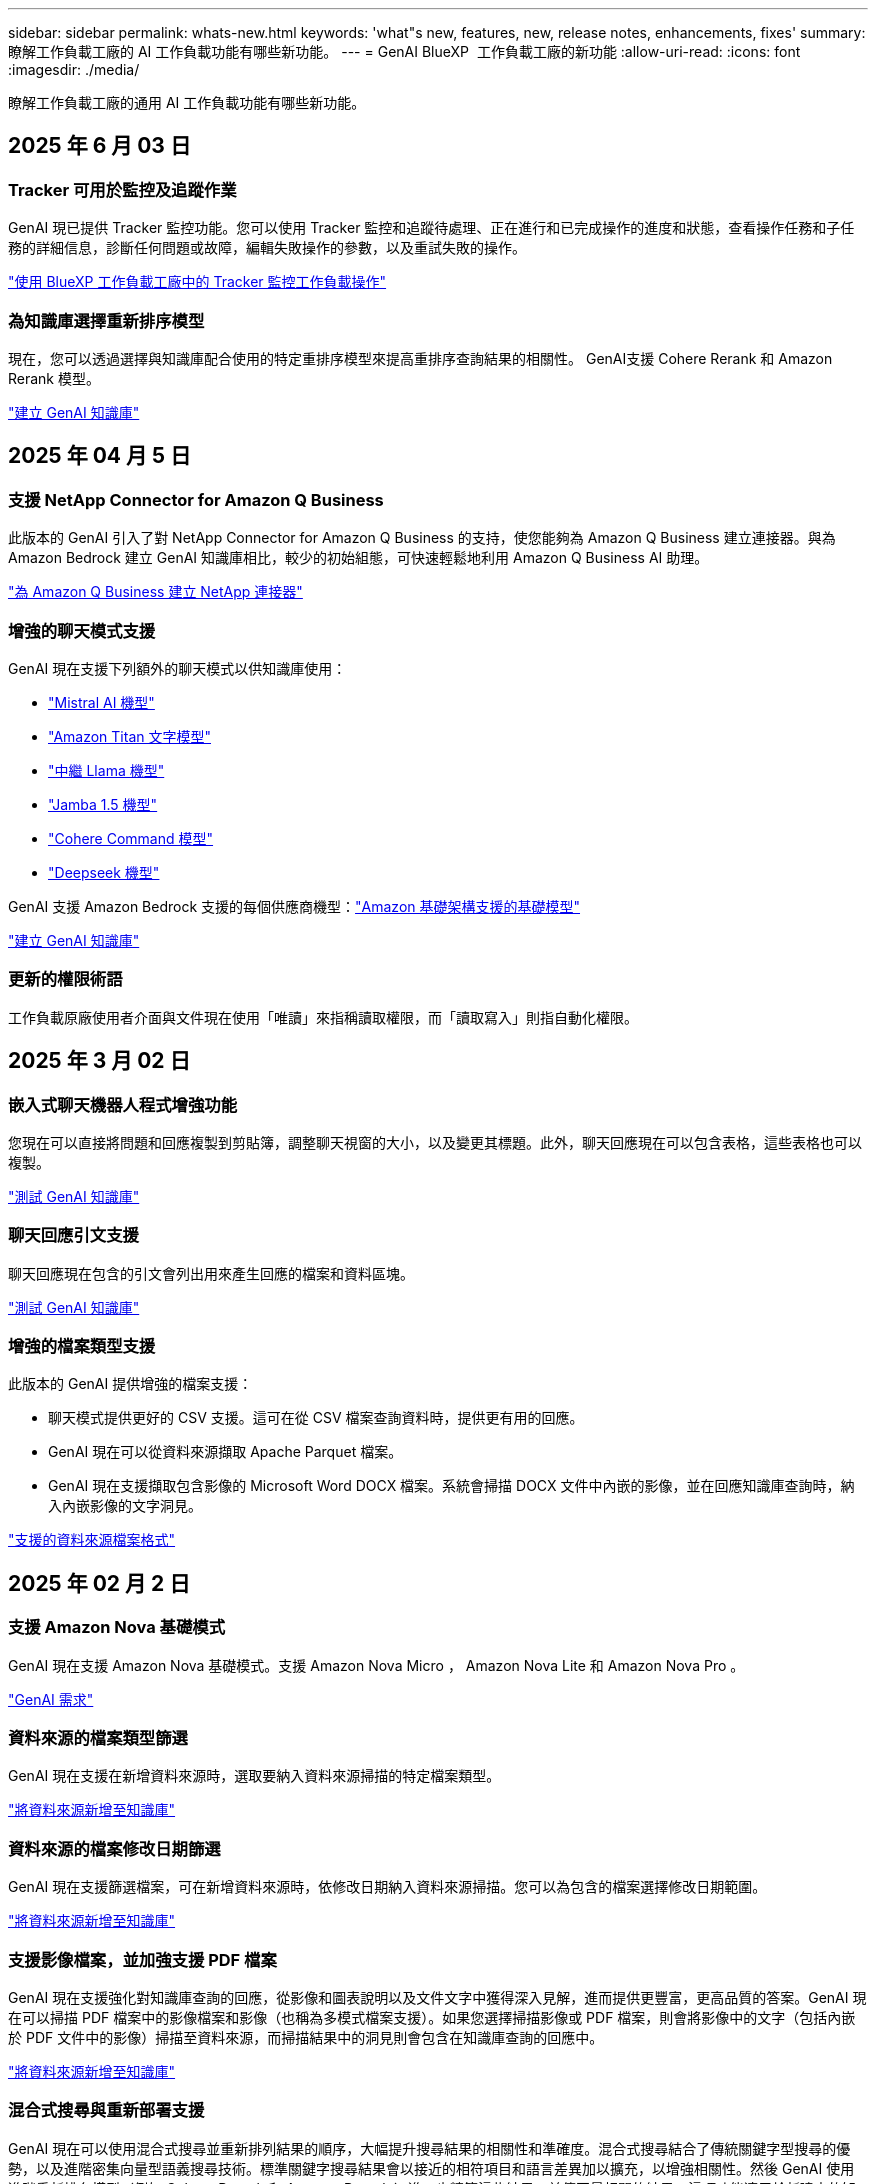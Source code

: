 ---
sidebar: sidebar 
permalink: whats-new.html 
keywords: 'what"s new, features, new, release notes, enhancements, fixes' 
summary: 瞭解工作負載工廠的 AI 工作負載功能有哪些新功能。 
---
= GenAI BlueXP  工作負載工廠的新功能
:allow-uri-read: 
:icons: font
:imagesdir: ./media/


[role="lead"]
瞭解工作負載工廠的通用 AI 工作負載功能有哪些新功能。



== 2025 年 6 月 03 日



=== Tracker 可用於監控及追蹤作業

GenAI 現已提供 Tracker 監控功能。您可以使用 Tracker 監控和追蹤待處理、正在進行和已完成操作的進度和狀態，查看操作任務和子任務的詳細信息，診斷任何問題或故障，編輯失敗操作的參數，以及重試失敗的操作。

link:https://docs.netapp.com/us-en/workload-genai/general/monitor-operations.html["使用 BlueXP 工作負載工廠中的 Tracker 監控工作負載操作"]



=== 為知識庫選擇重新排序模型

現在，您可以透過選擇與知識庫配合使用的特定重排序模型來提高重排序查詢結果的相關性。 GenAI支援 Cohere Rerank 和 Amazon Rerank 模型。

link:https://docs.netapp.com/us-en/workload-genai/knowledge-base/create-knowledgebase.html["建立 GenAI 知識庫"]



== 2025 年 04 月 5 日



=== 支援 NetApp Connector for Amazon Q Business

此版本的 GenAI 引入了對 NetApp Connector for Amazon Q Business 的支持，使您能夠為 Amazon Q Business 建立連接器。與為 Amazon Bedrock 建立 GenAI 知識庫相比，較少的初始組態，可快速輕鬆地利用 Amazon Q Business AI 助理。

link:https://docs.netapp.com/us-en/workload-genai/connector/define-connector.html["為 Amazon Q Business 建立 NetApp 連接器"]



=== 增強的聊天模式支援

GenAI 現在支援下列額外的聊天模式以供知識庫使用：

* link:https://docs.mistral.ai/getting-started/models/models_overview/["Mistral AI 機型"^]
* link:https://docs.aws.amazon.com/bedrock/latest/userguide/titan-text-models.html["Amazon Titan 文字模型"^]
* link:https://www.llama.com/docs/model-cards-and-prompt-formats/["中繼 Llama 機型"^]
* link:https://docs.ai21.com/["Jamba 1.5 機型"^]
* link:https://docs.cohere.com/docs/the-cohere-platform["Cohere Command 模型"^]
* link:https://aws.amazon.com/bedrock/deepseek/["Deepseek 機型"^]


GenAI 支援 Amazon Bedrock 支援的每個供應商機型：link:https://docs.aws.amazon.com/bedrock/latest/userguide/models-supported.html["Amazon 基礎架構支援的基礎模型"^]

link:https://docs.netapp.com/us-en/workload-genai/knowledge-base/create-knowledgebase.html["建立 GenAI 知識庫"]



=== 更新的權限術語

工作負載原廠使用者介面與文件現在使用「唯讀」來指稱讀取權限，而「讀取寫入」則指自動化權限。



== 2025 年 3 月 02 日



=== 嵌入式聊天機器人程式增強功能

您現在可以直接將問題和回應複製到剪貼簿，調整聊天視窗的大小，以及變更其標題。此外，聊天回應現在可以包含表格，這些表格也可以複製。

link:https://docs.netapp.com/us-en/workload-genai/knowledge-base/test-knowledgebase.html["測試 GenAI 知識庫"]



=== 聊天回應引文支援

聊天回應現在包含的引文會列出用來產生回應的檔案和資料區塊。

link:https://docs.netapp.com/us-en/workload-genai/knowledge-base/test-knowledgebase.html["測試 GenAI 知識庫"]



=== 增強的檔案類型支援

此版本的 GenAI 提供增強的檔案支援：

* 聊天模式提供更好的 CSV 支援。這可在從 CSV 檔案查詢資料時，提供更有用的回應。
* GenAI 現在可以從資料來源擷取 Apache Parquet 檔案。
* GenAI 現在支援擷取包含影像的 Microsoft Word DOCX 檔案。系統會掃描 DOCX 文件中內嵌的影像，並在回應知識庫查詢時，納入內嵌影像的文字洞見。


link:https://docs.netapp.com/us-en/workload-genai/knowledge-base/identify-data-sources-knowledge-base.html#supported-data-source-file-formats["支援的資料來源檔案格式"]



== 2025 年 02 月 2 日



=== 支援 Amazon Nova 基礎模式

GenAI 現在支援 Amazon Nova 基礎模式。支援 Amazon Nova Micro ， Amazon Nova Lite 和 Amazon Nova Pro 。

link:https://docs.netapp.com/us-en/workload-genai/knowledge-base/requirements-knowledge-base.html["GenAI 需求"]



=== 資料來源的檔案類型篩選

GenAI 現在支援在新增資料來源時，選取要納入資料來源掃描的特定檔案類型。

link:https://docs.netapp.com/us-en/workload-genai/knowledge-base/create-knowledgebase.html#add-data-sources-to-the-knowledge-base["將資料來源新增至知識庫"]



=== 資料來源的檔案修改日期篩選

GenAI 現在支援篩選檔案，可在新增資料來源時，依修改日期納入資料來源掃描。您可以為包含的檔案選擇修改日期範圍。

link:https://docs.netapp.com/us-en/workload-genai/knowledge-base/create-knowledgebase.html#add-data-sources-to-the-knowledge-base["將資料來源新增至知識庫"]



=== 支援影像檔案，並加強支援 PDF 檔案

GenAI 現在支援強化對知識庫查詢的回應，從影像和圖表說明以及文件文字中獲得深入見解，進而提供更豐富，更高品質的答案。GenAI 現在可以掃描 PDF 檔案中的影像檔案和影像（也稱為多模式檔案支援）。如果您選擇掃描影像或 PDF 檔案，則會將影像中的文字（包括內嵌於 PDF 文件中的影像）掃描至資料來源，而掃描結果中的洞見則會包含在知識庫查詢的回應中。

link:https://docs.netapp.com/us-en/workload-genai/knowledge-base/create-knowledgebase.html#add-data-sources-to-the-knowledge-base["將資料來源新增至知識庫"]



=== 混合式搜尋與重新部署支援

GenAI 現在可以使用混合式搜尋並重新排列結果的順序，大幅提升搜尋結果的相關性和準確度。混合式搜尋結合了傳統關鍵字型搜尋的優勢，以及進階密集向量型語義搜尋技術。標準關鍵字搜尋結果會以接近的相符項目和語言差異加以擴充，以增強相關性。然後 GenAI 使用進階重新排名模型（例如 Cohere Rerank 和 Amazon Rerank ）進一步精簡這些結果，並傳回最相關的結果。這項功能適用於新建立的知識庫。

link:https://docs.netapp.com/us-en/workload-genai/general/ai-workloads-overview.html#benefits-of-using-genai-to-create-generative-ai-applications["瞭解 GenAI 的 BlueXP  工作負載工廠"]



== 2025 年 1 月 05 日



=== 自訂快照名稱

您現在可以為臨機操作快照提供快照名稱。

link:https://docs.netapp.com/us-en/workload-genai/knowledge-base/manage-knowledgebase.html#protect-a-knowledge-base-with-snapshots["利用快照保護知識庫"]



=== 自訂 AI 引擎執行個體名稱

您現在可以在部署期間為 AI 引擎執行個體提供自訂名稱。

link:https://docs.netapp.com/us-en/workload-genai/knowledge-base/deploy-infrastructure.html["部署 GenAI 基礎架構"]



=== 重建毀損或遺失的 GenAI 基礎架構

如果您的 AI 引擎執行個體毀損或遭到刪除，您可以讓工作負載在出廠時重新建置。工作負載原廠會在重建完成後，自動將您的知識庫重新附加到基礎架構，以便準備好使用。

link:https://docs.netapp.com/us-en/workload-genai/general/troubleshooting.html["疑難排解"]



== 2024 年 12 月 01 日



=== 從快照複製知識庫

GenAI 的 BlueXP  工作負載工廠現在支援從快照複製知識庫。這可快速恢復知識庫，並利用現有資料來源建立新的知識庫，有助於資料恢復與開發。

link:https://docs.netapp.com/us-en/workload-genai/knowledge-base/manage-knowledgebase.html#clone-a-knowledge-base["複製知識庫"]



=== 內部部署 ONTAP 叢集探索與複寫

探索內部部署的 ONTAP 叢集資料，並將其複寫至適用於 ONTAP 檔案系統的 FSX ，以便用於豐富 AI 知識庫。所有內部部署探索和複寫工作流程都可以從儲存設備詳細目錄中的全新 * 內部部署 ONTAP （ * ）標籤中進行。

link:https://docs.netapp.com/us-en/workload-fsx-ontap/use-onprem-data.html["探索內部部署 ONTAP 的叢集"]



== 2024 年 11 月 3 日



=== 使用資料欄遮罩個人識別資訊

泛用型 AI 工作負載採用 BlueXP  分類技術、引進資料 guardrails 功能。資料安全欄功能可識別及遮罩個人識別資訊（ PII ）、協助您維持法規遵循、並強化敏感組織資料的安全性。

link:https://docs.netapp.com/us-en/workload-genai/knowledge-base/create-knowledgebase.html["建立 GenAI 知識庫"]

link:https://docs.netapp.com/us-en/bluexp-classification/concept-cloud-compliance.html["瞭解 BlueXP 分類"^]



== 2024 年 9 月 29 日



=== 快照與還原支援知識庫磁碟區

您現在可以取得知識庫的時間點複本、以保護您的泛用 AI 工作負載資料。這可讓您保護資料、避免意外遺失或測試知識庫設定的變更。您可以隨時還原舊版的知識庫磁碟區。

https://docs.netapp.com/us-en/workload-genai/knowledge-base/manage-knowledgebase.html#take-a-snapshot-of-a-knowledge-base-volume["拍攝知識庫磁碟區的快照"]

https://docs.netapp.com/us-en/workload-genai/knowledge-base/manage-knowledgebase.html#restore-a-snapshot-of-a-knowledge-base-volume["還原知識庫磁碟區的快照"]



=== 暫停排程掃描

您現在可以暫停排程的資料來源掃描。根據預設、泛化 AI 工作負載會每天掃描每個資料來源、以便將新資料擷取到每個知識庫中。如果您不想擷取最新的變更（例如在測試期間或還原快照時）、您可以暫停排程的掃描、並隨時繼續進行。

https://docs.netapp.com/us-en/workload-genai/knowledge-base/manage-knowledgebase.html["管理知識庫"]



=== 知識庫現在支援資料保護磁碟區

選取知識庫磁碟區時、您現在可以選擇屬於 NetApp SnapMirror 複寫關係一部分的資料保護磁碟區。這可讓您將知識庫儲存在已受 SnapMirror 複寫保護的磁碟區上。

https://docs.netapp.com/us-en/workload-genai/knowledge-base/identify-data-sources-knowledge-base.html["識別要整合到知識庫中的資料來源"]



== 2024 年 9 月 1 日



=== 其他的分塊策略

泛用 AI 工作負載現在支援資料來源的多重句子區塊和重疊區塊。



=== 每個知識庫的專用磁碟區

現在、泛用 AI 工作負載會為每個新知識庫建立專屬的 Amazon FSX for NetApp ONTAP Volume 、為每個知識庫啟用個別的快照原則、並針對故障和資料中毒提供更好的保護。



== 2024 年 8 月 4 日



=== Amazon CloudWatch 記錄整合

現在、泛用 AI 工作負載已與 Amazon CloudWatch 記錄整合、可讓您監控泛用 AI 工作負載記錄檔。



=== 例如： chatbot 應用程式

NetApp 工作負載工廠 GenAI 範例應用程式可讓您在網路型的聊天應用程式中直接與 IT 互動，從已發佈的 NetApp 工作負載工廠知識庫測試驗證和擷取。



== 2024 年 7 月 7 日



=== GenAI 工作負載工廠的初始版本

初始版本包含開發知識庫的功能、可藉由內嵌組織資料來自訂。使用者可透過聊天機器人應用程式存取知識庫。這項功能可確保針對組織特定問題做出準確且相關的回應、提高所有使用者的滿意度與生產力。
